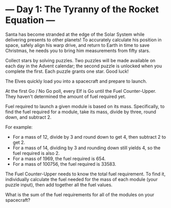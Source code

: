 * --- Day 1: The Tyranny of the Rocket Equation ---

   Santa has become stranded at the edge of the Solar System while delivering
   presents to other planets! To accurately calculate his position in space,
   safely align his warp drive, and return to Earth in time to save
   Christmas, he needs you to bring him measurements from fifty stars.

   Collect stars by solving puzzles. Two puzzles will be made available on
   each day in the Advent calendar; the second puzzle is unlocked when you
   complete the first. Each puzzle grants one star. Good luck!

   The Elves quickly load you into a spacecraft and prepare to launch.

   At the first Go / No Go poll, every Elf is Go until the Fuel
   Counter-Upper. They haven't determined the amount of fuel required yet.

   Fuel required to launch a given module is based on its mass. Specifically,
   to find the fuel required for a module, take its mass, divide by three,
   round down, and subtract 2.

   For example:

     * For a mass of 12, divide by 3 and round down to get 4, then subtract 2
       to get 2.
     * For a mass of 14, dividing by 3 and rounding down still yields 4, so
       the fuel required is also 2.
     * For a mass of 1969, the fuel required is 654.
     * For a mass of 100756, the fuel required is 33583.

   The Fuel Counter-Upper needs to know the total fuel requirement. To find
   it, individually calculate the fuel needed for the mass of each module
   (your puzzle input), then add together all the fuel values.

   What is the sum of the fuel requirements for all of the modules on your
   spacecraft?


